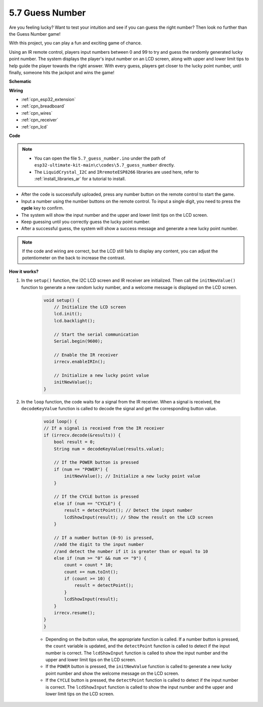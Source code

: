 .. _ar_guess_number:

5.7 Guess Number
==================
Are you feeling lucky? Want to test your intuition and see if you can guess the right number? Then look no further than the Guess Number game! 

With this project, you can play a fun and exciting game of chance.

Using an IR remote control, players input numbers between 0 and 99 to try and guess the randomly generated lucky point number. 
The system displays the player's input number on an LCD screen, along with upper and lower limit tips to help guide the 
player towards the right answer. With every guess, players get closer to the lucky point number, 
until finally, someone hits the jackpot and wins the game!


**Schematic**

.. image:: ../../img/circuit/circuit_6.7_guess_number.png

**Wiring**

.. image:: ../../img/wiring/6.7_guess_receiver_bb.png
    :width: 800

* :ref:`cpn_esp32_extension`
* :ref:`cpn_breadboard`
* :ref:`cpn_wires`
* :ref:`cpn_receiver`
* :ref:`cpn_lcd`

**Code**


.. note::

    * You can open the file ``5.7_guess_number.ino`` under the path of ``esp32-ultimate-kit-main\c\codes\5.7_guess_number`` directly.
    * The ``LiquidCrystal_I2C`` and  ``IRremoteESP8266`` libraries are used here, refer to :ref:`install_libraries_ar` for a tutorial to install.


.. raw:: html

    <iframe src=https://create.arduino.cc/editor/sunfounder01/2e4217f5-c1b7-4859-a34d-d791bbc5e57a/preview?embed style="height:510px;width:100%;margin:10px 0" frameborder=0></iframe>
    

    
* After the code is successfully uploaded, press any number button on the remote control to start the game.
* Input a number using the number buttons on the remote control. To input a single digit, you need to press the **cycle** key to confirm.
* The system will show the input number and the upper and lower limit tips on the LCD screen.
* Keep guessing until you correctly guess the lucky point number.
* After a successful guess, the system will show a success message and generate a new lucky point number.

.. note:: 

    If the code and wiring are correct, but the LCD still fails to display any content, you can adjust the potentiometer on the back to increase the contrast.


**How it works?**

#. In the ``setup()`` function, the I2C LCD screen and IR receiver are initialized. Then call the ``initNewValue()`` function to generate a new random lucky number, and a welcome message is displayed on the LCD screen.

    .. code-block:: arduino

        void setup() {
            // Initialize the LCD screen
            lcd.init();
            lcd.backlight();

            // Start the serial communication
            Serial.begin(9600);

            // Enable the IR receiver
            irrecv.enableIRIn();

            // Initialize a new lucky point value
            initNewValue();
        }

#. In the ``loop`` function, the code waits for a signal from the IR receiver. When a signal is received, the ``decodeKeyValue`` function is called to decode the signal and get the corresponding button value.

    .. code-block:: arduino

        void loop() {
        // If a signal is received from the IR receiver
        if (irrecv.decode(&results)) {
            bool result = 0;
            String num = decodeKeyValue(results.value);

            // If the POWER button is pressed
            if (num == "POWER") {
                initNewValue(); // Initialize a new lucky point value
            }

            // If the CYCLE button is pressed
            else if (num == "CYCLE") {
                result = detectPoint(); // Detect the input number
                lcdShowInput(result); // Show the result on the LCD screen
            }

            // If a number button (0-9) is pressed, 
            //add the digit to the input number 
            //and detect the number if it is greater than or equal to 10
            else if (num >= "0" && num <= "9") {
                count = count * 10;
                count += num.toInt();
                if (count >= 10) {
                    result = detectPoint();
                }
                lcdShowInput(result);
            }
            irrecv.resume();
        }
        }

    * Depending on the button value, the appropriate function is called. If a number button is pressed, the ``count`` variable is updated, and the ``detectPoint`` function is called to detect if the input number is correct. The ``lcdShowInput`` function is called to show the input number and the upper and lower limit tips on the LCD screen.
    * If the ``POWER`` button is pressed, the ``initNewValue`` function is called to generate a new lucky point number and show the welcome message on the LCD screen.
    * If the ``CYCLE`` button is pressed, the ``detectPoint`` function is called to detect if the input number is correct. The ``lcdShowInput`` function is called to show the input number and the upper and lower limit tips on the LCD screen.

